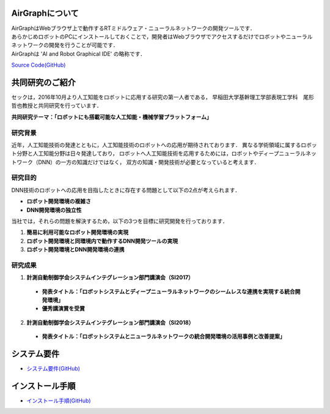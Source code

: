 .. AirGraph documentation master file, created by
   sphinx-quickstart on Wed Aug  1 22:17:25 2018.
   You can adapt this file completely to your liking, but it should at least
   contain the root `toctree` directive.

AirGraphについて
========================
| AirGraphはWebブラウザ上で動作するRTミドルウェア・ニューラルネットワークの開発ツールです．
| あらかじめロボットのPCにインストールしておくことで，開発者はWebブラウザでアクセスするだけでロボットやニューラルネットワークの開発を行うことが可能です．
| AirGraphは 'AI and Robot Graphical IDE' の略称です．

.. image:: ../img/airgraph.png
  :width: 70%
  :align: center

`Source Code(GitHub) <https://github.com/sec-airgraph/airgraph.git>`_

共同研究のご紹介
===================
セックは，2016年10月より人工知能をロボットに応用する研究の第一人者である，
早稲田大学基幹理工学部表現工学科　尾形哲也教授と共同研究を行っています．

**共同研究テーマ：「ロボットにも搭載可能な人工知能・機械学習プラットフォーム」**

研究背景
-------------
近年，人工知能技術の発達とともに，人工知能技術のロボットへの応用が期待されております．
異なる学術領域に属するロボット分野と人工知能分野は日々発達しており，
ロボットへ人工知能技術を応用するためには，ロボットやディープニューラルネットワーク（DNN）の一方の知識だけではなく，
双方の知識・開発技術が必要となっていると考えます．

研究目的
-------------

.. image:: ../img/intro.png
  :width: 70%
  :align: center

DNN技術のロボットへの応用を目指したときに存在する問題として以下の2点が考えられます．

- **ロボット開発環境の複雑さ**
- **DNN開発環境の独立性**

当社では，それらの問題を解決するため，以下の3つを目標に研究開発を行っております．

1. **簡易に利用可能なロボット開発環境の実現**
2. **ロボット開発環境と同環境内で動作するDNN開発ツールの実現**
3. **ロボット開発環境とDNN開発環境の連携**

研究成果
-------------
1. **計測自動制御学会システムインテグレーション部門講演会（SI2017）**

 - **発表タイトル：「ロボットシステムとディープニューラルネットワークのシームレスな連携を実現する統合開発環境」**
 - **優秀講演賞を受賞**

2. **計測自動制御学会システムインテグレーション部門講演会（SI2018）**

 - **発表タイトル：「ロボットシステムとニューラルネットワークの統合開発環境の活用事例と改善提案」**

システム要件
================
- `システム要件(GitHub) <https://github.com/sec-airgraph/airgraph#system-requirements>`_

インストール手順
====================
- `インストール手順(GitHub) <https://github.com/sec-airgraph/airgraph#install-airgraph>`_

